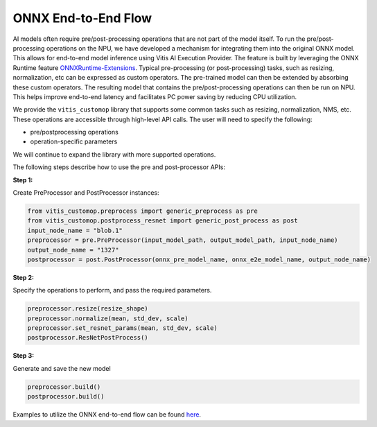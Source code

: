 ####################
ONNX End-to-End Flow
####################

AI models often require pre/post-processing operations that are not part of the model itself. To run the pre/post-processing operations on the NPU, we have developed a mechanism for integrating them into the original ONNX model. This allows for end-to-end model inference using Vitis AI Execution Provider. The feature is built by leveraging the ONNX Runtime feature `ONNXRuntime-Extensions <https://onnxruntime.ai/docs/extensions/>`_. Typical pre-processing (or post-processing) tasks, such as resizing, normalization, etc can be expressed as custom operators. The pre-trained model can then be extended by absorbing these custom operators. The resulting model that contains the pre/post-processing operations can then be run on NPU. This helps improve end-to-end latency and facilitates PC power saving by reducing CPU utilization.


We provide the ``vitis_customop`` library that supports some common tasks such as resizing, normalization, NMS, etc. These operations are accessible through high-level API calls. The user will need to specify the following:

- pre/postprocessing operations
- operation-specific parameters

We will continue to expand the library with more supported operations. 

The following steps describe how to use the pre and post-processor APIs:

**Step 1:**


Create PreProcessor and PostProcessor instances:

.. code-block:: python

  from vitis_customop.preprocess import generic_preprocess as pre
  from vitis_customop.postprocess_resnet import generic_post_process as post
  input_node_name = "blob.1"
  preprocessor = pre.PreProcessor(input_model_path, output_model_path, input_node_name)
  output_node_name = "1327"
  postprocessor = post.PostProcessor(onnx_pre_model_name, onnx_e2e_model_name, output_node_name)


**Step 2:**

Specify the operations to perform, and pass the required parameters. 

.. code-block:: python

  preprocessor.resize(resize_shape)
  preprocessor.normalize(mean, std_dev, scale)
  preprocessor.set_resnet_params(mean, std_dev, scale)
  postprocessor.ResNetPostProcess()


**Step 3:**

Generate and save the new model

.. code-block:: python

  preprocessor.build()
  postprocessor.build()


Examples to utilize the ONNX end-to-end flow can be found `here <https://github.com/amd/RyzenAI-SW/tree/main/example/onnx-e2e>`_.

..
  ------------

  #####################################
  License
  #####################################

 Ryzen AI is licensed under `MIT License <https://github.com/amd/ryzen-ai-documentation/blob/main/License>`_ . Refer to the `LICENSE File <https://github.com/amd/ryzen-ai-documentation/blob/main/License>`_ for the full license text and copyright notice.
